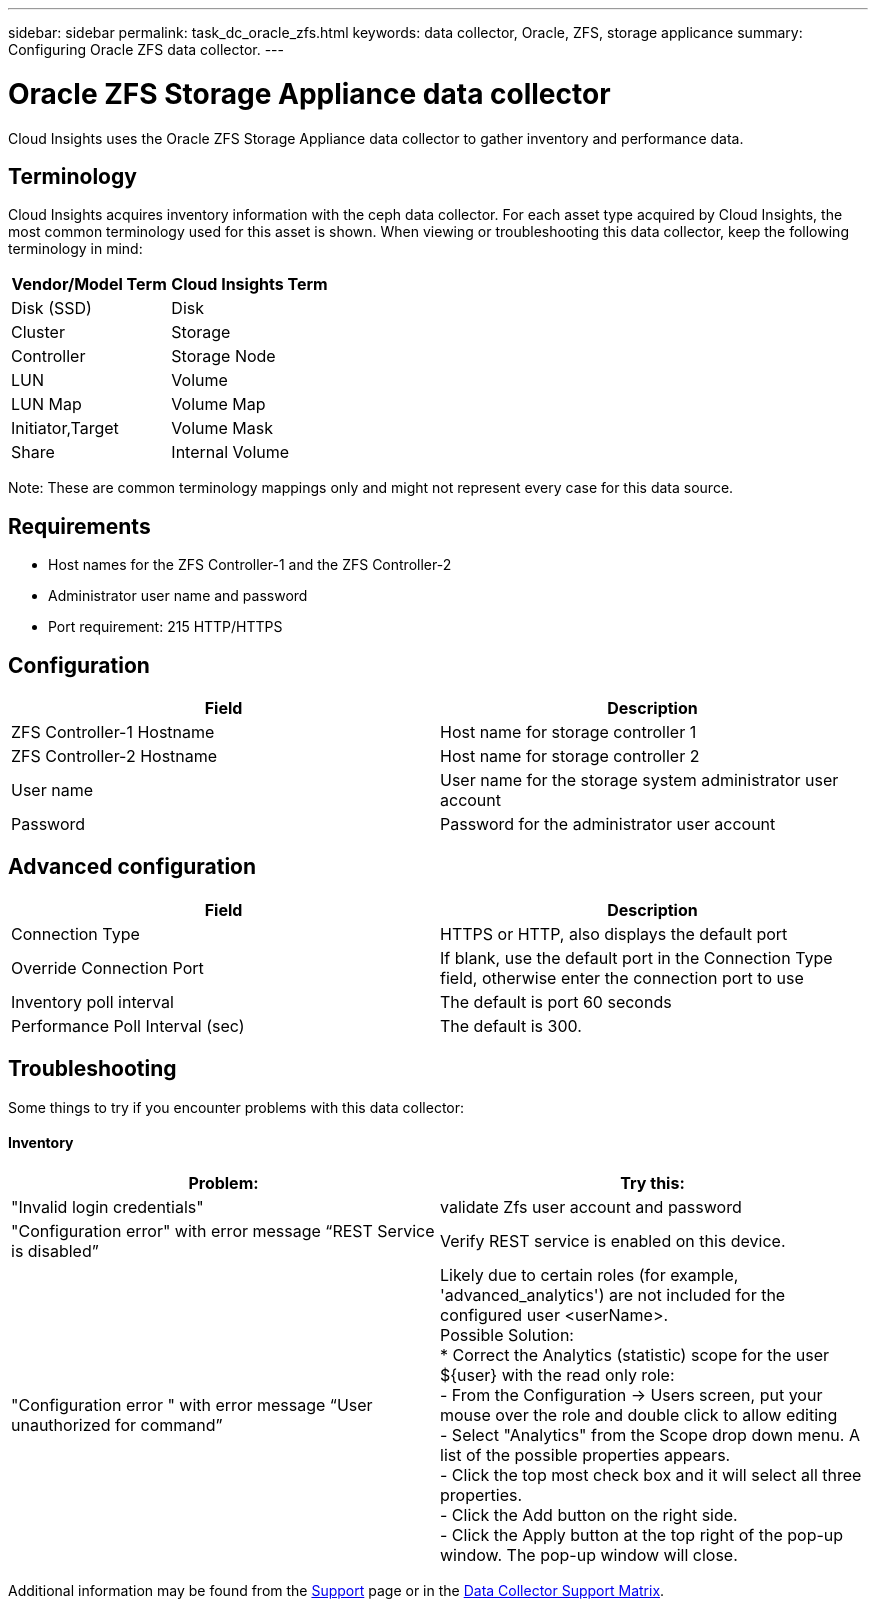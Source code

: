 ---
sidebar: sidebar
permalink: task_dc_oracle_zfs.html
keywords: data collector, Oracle, ZFS, storage applicance 
summary: Configuring Oracle ZFS data collector.
---

= Oracle ZFS Storage Appliance data collector

:toc: macro
:hardbreaks:
:toclevels: 2
:nofooter:
:icons: font
:linkattrs:
:imagesdir: ./media/



[.lead] 

Cloud Insights uses the Oracle ZFS Storage Appliance data collector to gather inventory and performance data.   

== Terminology

Cloud Insights acquires inventory information with the ceph data collector. For each asset type acquired by Cloud Insights, the most common terminology used for this asset is shown. When viewing or troubleshooting this data collector, keep the following terminology in mind:

[cols=2*, options="header", cols"50,50"]
|===
|Vendor/Model Term | Cloud Insights Term
|Disk (SSD)|Disk
|Cluster|Storage
|Controller|Storage Node
|LUN|Volume
|LUN Map|Volume Map
|Initiator,Target|Volume Mask
|Share|Internal Volume
|===

Note: These are common terminology mappings only and might not represent every case for this data source.

== Requirements

* Host names for the ZFS Controller-1 and the ZFS Controller-2 
* Administrator user name and password
* Port requirement: 215 HTTP/HTTPS
 
== Configuration

[cols=2*, options="header", cols"50,50"]
|===
|Field | Description
|ZFS Controller-1 Hostname|Host name for storage controller 1 
|ZFS Controller-2 Hostname|Host name for storage controller 2 
|User name|User name for the storage system administrator user account
|Password|Password for the administrator user account
|===

== Advanced configuration 

[cols=2*, options="header", cols"50,50"]
|===
|Field | Description
|Connection Type |HTTPS or HTTP, also displays the default port
|Override Connection Port |If blank, use the default port in the Connection Type field, otherwise enter the connection port to use
|Inventory poll interval|The default is port 60 seconds
//|Connection Timeout (sec)|The default is 60 seconds
|Performance Poll Interval (sec)|The default is 300. 
|===

           
== Troubleshooting
Some things to try if you encounter problems with this data collector:

==== Inventory

[cols=2*, options="header", cols"50,50"]
|===
|Problem:|Try this:
|"Invalid login credentials" 
|validate Zfs user account and password 
|"Configuration error" with error message “REST Service is disabled”
|Verify REST service is enabled on this device.
|"Configuration error " with error message “User unauthorized for command”
|Likely due to certain roles (for example, 'advanced_analytics') are not included for the configured user <userName>.
Possible Solution:
* Correct the Analytics (statistic) scope for the user ${user} with the read only role:
- From the Configuration -> Users screen, put your mouse over the role and double click to allow editing
-	Select "Analytics" from the Scope drop down menu. A list of the possible properties appears.
-	Click the top most check box and it will select all three properties.
-	Click the Add button on the right side.
-	Click the Apply button at the top right of the pop-up window. The pop-up window will close.
|===

Additional information may be found from the link:concept_requesting_support.html[Support] page or in the link:https://docs.netapp.com/us-en/cloudinsights/CloudInsightsDataCollectorSupportMatrix.pdf[Data Collector Support Matrix].
